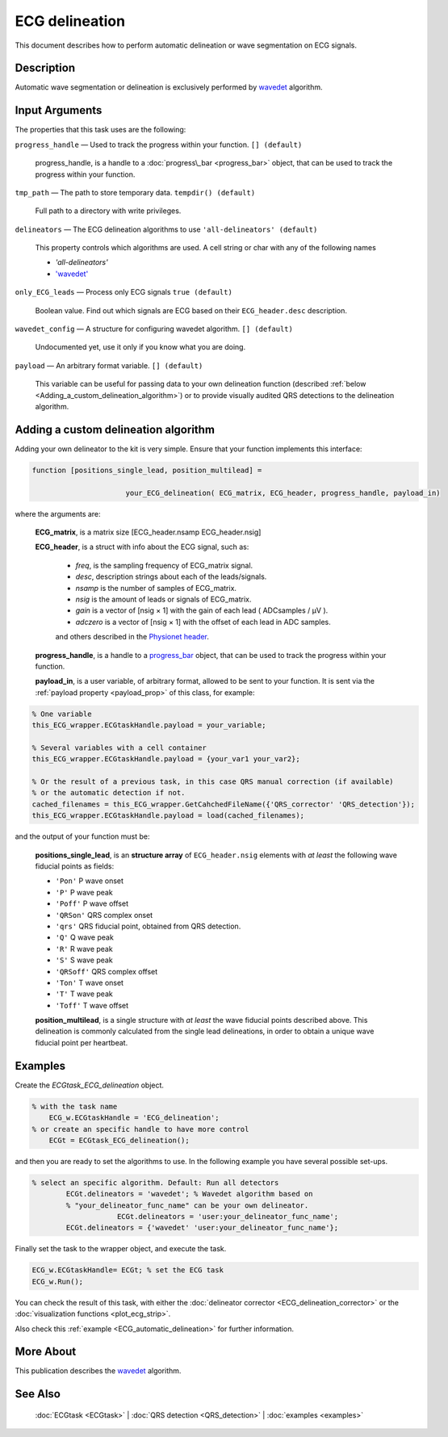 
ECG delineation
===============

This document describes how to perform automatic delineation or wave
segmentation on ECG signals.

Description
-----------

Automatic wave segmentation or delineation is exclusively performed by 
`wavedet <http://diec.unizar.es/~laguna/personal/publicaciones/wavedet_tbme04.pdf>`__ algorithm.

Input Arguments
---------------

The properties that this task uses are the following:

``progress_handle`` — Used to track the progress within your function. ``[] (default)``

	progress\_handle, is a handle to a :doc:`progress\_bar <progress_bar>`
	object, that can be used to track the progress within your function.

``tmp_path`` — The path to store temporary data. ``tempdir() (default)``

	Full path to a directory with write privileges.

``delineators`` — The ECG delineation algorithms to use ``'all-delineators' (default)``

	This property controls which algorithms are used. A cell string or char with any of the following names

	- *'all-delineators'*

	- `'wavedet' <http://diec.unizar.es/~laguna/personal/publicaciones/wavedet_tbme04.pdf>`__

 

``only_ECG_leads`` — Process only ECG signals ``true (default)`` 

	Boolean value. Find out which signals are ECG based on their ``ECG_header.desc`` 
	description.

``wavedet_config`` — A structure for configuring wavedet algorithm. ``[] (default)`` 

	Undocumented yet, use it only if you know what you are doing.

``payload`` — An arbitrary format variable. ``[] (default)`` 

	This variable can be useful for passing data to your own delineation function
	(described :ref:`below <Adding_a_custom_delineation_algorithm>`) or to
	provide visually audited QRS detections to the delineation algorithm.

.. _Adding_a_custom_delineation_algorithm
Adding a custom delineation algorithm
-------------------------------------

Adding your own delineator to the kit is very simple. Ensure that your
function implements this interface:

.. code::

    function [positions_single_lead, position_multilead] = 
	
			  your_ECG_delineation( ECG_matrix, ECG_header, progress_handle, payload_in)  
                            

where the arguments are:

	**ECG\_matrix**, is a matrix size [ECG\_header.nsamp ECG\_header.nsig]

	.. _ECG_header_description
	**ECG\_header**, is a struct with info about the ECG signal, such as:

		- *freq*, is the sampling frequency of ECG\_matrix signal.

		- *desc*, description strings about each of the leads/signals.

		- *nsamp* is the number of samples of ECG\_matrix.

		- *nsig* is the amount of leads or signals of ECG\_matrix.

		- *gain* is a vector of [nsig × 1] with the gain of each lead ( ADCsamples / μV ).

		- *adczero* is a vector of [nsig × 1] with the offset of each lead in ADC samples.
		
		and others described in the `Physionet header <http://www.physionet.org/physiotools/wag/header-5.htm>`__.

	**progress\_handle**, is a handle to a `progress\_bar <progress_bar.htm>`__
	object, that can be used to track the progress within your function.

	**payload\_in**, is a user variable, of arbitrary format, allowed to be sent
	to your function. It is sent via the :ref:`payload property <payload_prop>` 
	of this class, for example:

.. code::
	
	% One variable
	this_ECG_wrapper.ECGtaskHandle.payload = your_variable;
	
	% Several variables with a cell container
	this_ECG_wrapper.ECGtaskHandle.payload = {your_var1 your_var2};
	
	% Or the result of a previous task, in this case QRS manual correction (if available)
	% or the automatic detection if not.
	cached_filenames = this_ECG_wrapper.GetCahchedFileName({'QRS_corrector' 'QRS_detection'});
	this_ECG_wrapper.ECGtaskHandle.payload = load(cached_filenames);

and the output of your function must be:

	**positions\_single\_lead**, is an **structure array** of ``ECG_header.nsig`` elements with *at least* the following wave fiducial points as fields:
	
	- ``'Pon'`` P wave onset
	- ``'P'`` P wave peak
	- ``'Poff'`` P wave offset
	- ``'QRSon'`` QRS complex onset
	- ``'qrs'`` QRS fiducial point, obtained from QRS detection.
	- ``'Q'`` Q wave peak
	- ``'R'`` R wave peak
	- ``'S'`` S wave peak
	- ``'QRSoff'`` QRS complex offset
	- ``'Ton'`` T wave onset
	- ``'T'`` T wave peak
	- ``'Toff'`` T wave offset

	**position\_multilead**, is a single structure with *at least* the wave fiducial points described above.
	This delineation is commonly calculated from the single lead delineations, in order to obtain a unique wave 
	fiducial point per heartbeat.
	

Examples
--------

Create the *ECGtask\_ECG\_delineation* object.

.. code::

    % with the task name
        ECG_w.ECGtaskHandle = 'ECG_delineation';
    % or create an specific handle to have more control
        ECGt = ECGtask_ECG_delineation();

and then you are ready to set the algorithms to use. In the following
example you have several possible set-ups.

.. code::

    % select an specific algorithm. Default: Run all detectors
            ECGt.delineators = 'wavedet'; % Wavedet algorithm based on
            % "your_delineator_func_name" can be your own delineator.
			ECGt.delineators = 'user:your_delineator_func_name';    
            ECGt.delineators = {'wavedet' 'user:your_delineator_func_name'};
                            

Finally set the task to the wrapper object, and execute the task.

.. code::

            ECG_w.ECGtaskHandle= ECGt; % set the ECG task
            ECG_w.Run();

You can check the result of this task, with either the :doc:`delineator
corrector <ECG_delineation_corrector>` or the :doc:`visualization
functions <plot_ecg_strip>`.

Also check this :ref:`example <ECG_automatic_delineation>`
for further information.
 

More About
----------

This publication describes the
`wavedet <http://diec.unizar.es/~laguna/personal/publicaciones/wavedet_tbme04.pdf>`__
algorithm.

See Also
--------

 :doc:`ECGtask <ECGtask>` \| :doc:`QRS detection <QRS_detection>` \| :doc:`examples <examples>`

